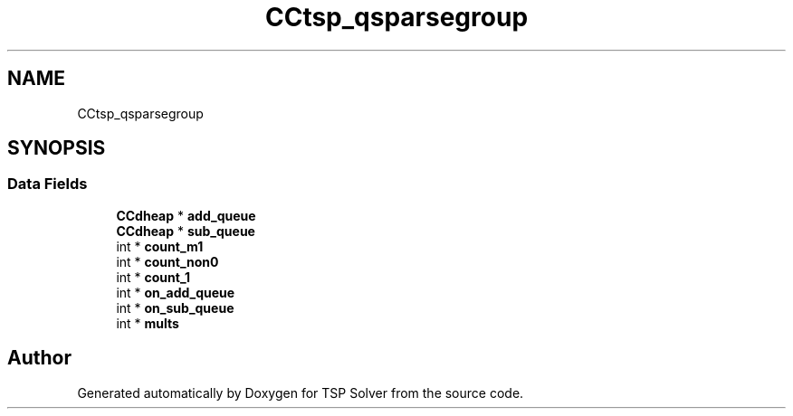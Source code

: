 .TH "CCtsp_qsparsegroup" 3 "Fri May 8 2020" "TSP Solver" \" -*- nroff -*-
.ad l
.nh
.SH NAME
CCtsp_qsparsegroup
.SH SYNOPSIS
.br
.PP
.SS "Data Fields"

.in +1c
.ti -1c
.RI "\fBCCdheap\fP * \fBadd_queue\fP"
.br
.ti -1c
.RI "\fBCCdheap\fP * \fBsub_queue\fP"
.br
.ti -1c
.RI "int * \fBcount_m1\fP"
.br
.ti -1c
.RI "int * \fBcount_non0\fP"
.br
.ti -1c
.RI "int * \fBcount_1\fP"
.br
.ti -1c
.RI "int * \fBon_add_queue\fP"
.br
.ti -1c
.RI "int * \fBon_sub_queue\fP"
.br
.ti -1c
.RI "int * \fBmults\fP"
.br
.in -1c

.SH "Author"
.PP 
Generated automatically by Doxygen for TSP Solver from the source code\&.
